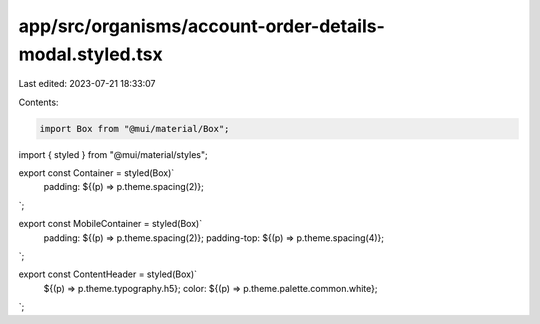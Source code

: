 app/src/organisms/account-order-details-modal.styled.tsx
========================================================

Last edited: 2023-07-21 18:33:07

Contents:

.. code-block:: tsx

    import Box from "@mui/material/Box";
import { styled } from "@mui/material/styles";

export const Container = styled(Box)`
  padding: ${(p) => p.theme.spacing(2)};
`;

export const MobileContainer = styled(Box)`
  padding: ${(p) => p.theme.spacing(2)};
  padding-top: ${(p) => p.theme.spacing(4)};
`;

export const ContentHeader = styled(Box)`
  ${(p) => p.theme.typography.h5};
  color: ${(p) => p.theme.palette.common.white};
`;


